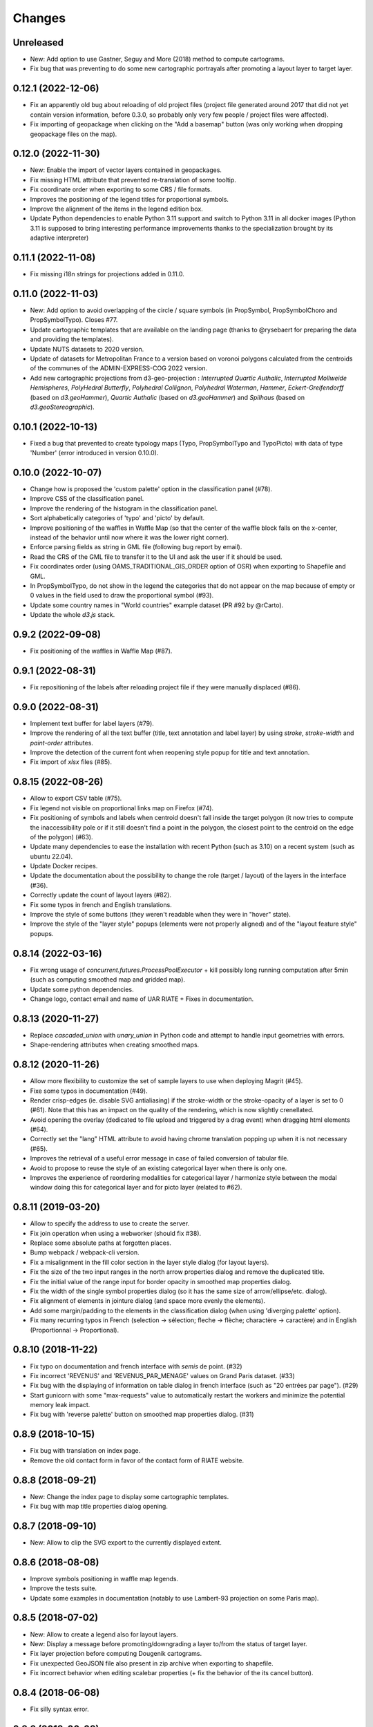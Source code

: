 Changes
=======

Unreleased
----------

- New: Add option to use Gastner, Seguy and More (2018) method to compute cartograms.

- Fix bug that was preventing to do some new cartographic portrayals after promoting a layout layer to target layer.


0.12.1 (2022-12-06)
-------------------

- Fix an apparently old bug about reloading of old project files (project file generated around 2017 that did not yet contain version information, before 0.3.0, so probably only very few people / project files were affected).

- Fix importing of geopackage when clicking on the "Add a basemap" button (was only working when dropping geopackage files on the map).

0.12.0 (2022-11-30)
------------------

- New: Enable the import of vector layers contained in geopackages.

- Fix missing HTML attribute that prevented re-translation of some tooltip.

- Fix coordinate order when exporting to some CRS / file formats.

- Improves the positioning of the legend titles for proportional symbols.

- Improve the alignment of the items in the legend edition box.

- Update Python dependencies to enable Python 3.11 support and switch to Python 3.11 in all docker images (Python 3.11 is supposed to bring interesting performance improvements thanks to the specialization brought by its adaptive interpreter)


0.11.1 (2022-11-08)
------------------

- Fix missing i18n strings for projections added in 0.11.0.

0.11.0 (2022-11-03)
------------------

- New: Add option to avoid overlapping of the circle / square symbols (in PropSymbol, PropSymbolChoro and PropSymbolTypo). Closes #77.

- Update cartographic templates that are available on the landing page (thanks to @rysebaert for preparing the data and providing the templates).

- Update NUTS datasets to 2020 version.

- Update of datasets for Metropolitan France to a version based on voronoi polygons calculated from the centroids of the communes of the ADMIN-EXPRESS-COG 2022 version.

- Add new cartographic projections from d3-geo-projection : *Interrupted Quartic Authalic*, *Interrupted Mollweide Hemispheres*, *PolyHedral Butterfly*, *Polyhedral Collignon*, *Polyhedral Waterman*, *Hammer*, *Eckert-Greifendorff* (based on `d3.geoHammer`), *Quartic Authalic* (based on `d3.geoHammer`) and *Spilhaus* (based on `d3.geoStereographic`).


0.10.1 (2022-10-13)
-------------------

- Fixed a bug that prevented to create typology maps (Typo, PropSymbolTypo and TypoPicto) with data of type 'Number' (error introduced in version 0.10.0).


0.10.0 (2022-10-07)
-------------------

- Change how is proposed the 'custom palette' option in the classification panel (#78).

- Improve CSS of the classification panel.

- Improve the rendering of the histogram in the classification panel.

- Sort alphabetically categories of 'typo' and 'picto' by default.

- Improve positioning of the waffles in Waffle Map (so that the center of the waffle block falls on the x-center, instead of the behavior until now where it was the lower right corner).

- Enforce parsing fields as string in GML file (following bug report by email).

- Read the CRS of the GML file to transfer it to the UI and ask the user if it should be used.

- Fix coordinates order (using OAMS_TRADITIONAL_GIS_ORDER option of OSR) when exporting to Shapefile and GML.

- In PropSymbolTypo, do not show in the legend the categories that do not appear on the map because of empty or 0 values in the field used to draw the proportional symbol (#93).

- Update some country names in "World countries" example dataset (PR #92 by @rCarto).

- Update the whole `d3.js` stack.

0.9.2 (2022-09-08)
-----------------

- Fix positioning of the waffles in Waffle Map (#87).


0.9.1 (2022-08-31)
-----------------

- Fix repositioning of the labels after reloading project file if they were manually displaced (#86).


0.9.0 (2022-08-31)
------------------

- Implement text buffer for label layers (#79).

- Improve the rendering of all the text buffer (title, text annotation and label layer) by using `stroke`, `stroke-width` and `paint-order` attributes.

- Improve the detection of the current font when reopening style popup for title and text annotation.

- Fix import of `xlsx` files (#85).


0.8.15 (2022-08-26)
-------------------

- Allow to export CSV table (#75).

- Fix legend not visible on proportional links map on Firefox (#74).

- Fix positioning of symbols and labels when centroid doesn't fall inside the target polygon (it now tries to compute the inaccessibility pole or if it still doesn't find a point in the polygon, the closest point to the centroid on the edge of the polygon) (#63).

- Update many dependencies to ease the installation with recent Python (such as 3.10) on a recent system (such as ubuntu 22.04).

- Update Docker recipes.

- Update the documentation about the possibility to change the role (target / layout) of the layers in the interface (#36).

- Correctly update the count of layout layers (#82).

- Fix some typos in french and English translations.

- Improve the style of some buttons (they weren't readable when they were in "hover" state).

- Improve the style of the "layer style" popups (elements were not properly aligned) and of the "layout feature style" popups.


0.8.14 (2022-03-16)
-------------------

- Fix wrong usage of `concurrent.futures.ProcessPoolExecutor` + kill possibly long running computation after 5min (such as computing smoothed map and gridded map).

- Update some python dependencies.

- Change logo, contact email and name of UAR RIATE + Fixes in documentation.


0.8.13 (2020-11-27)
-------------------

- Replace `cascaded_union` with `unary_union` in Python code and attempt to handle input geometries with errors.

- Shape-rendering attributes when creating smoothed maps.


0.8.12 (2020-11-26)
-------------------

- Allow more flexibility to customize the set of sample layers to use when deploying Magrit (#45).

- Fixe some typos in documentation (#49).

- Render crisp-edges (ie. disable SVG antialiasing) if the stroke-width or the stroke-opacity of a layer is set to 0 (#61). Note that this has an impact on the quality of the rendering, which is now slightly crenellated.

- Avoid opening the overlay (dedicated to file upload and triggered by a drag event) when dragging html elements (#64).

- Correctly set the "lang" HTML attribute to avoid having chrome translation popping up when it is not necessary (#65).

- Improves the retrieval of a useful error message in case of failed conversion of tabular file.

- Avoid to propose to reuse the style of an existing categorical layer when there is only one.

- Improves the experience of reordering modalities for categorical layer / harmonize style between the modal window doing this for categorical layer and for picto layer (related to #62).


0.8.11 (2019-03-20)
-------------------

- Allow to specify the address to use to create the server.

- Fix join operation when using a webworker (should fix #38).

- Replace some absolute paths at forgotten places.

- Bump webpack / webpack-cli version.

- Fix a misalignment in the fill color section in the layer style dialog (for layout layers).

- Fix the size of the two input ranges in the north arrow properties dialog and remove the duplicated title.

- Fix the initial value of the range input for border opacity in smoothed map properties dialog.

- Fix the width of the single symbol properties dialog (so it has the same size of arrow/ellipse/etc. dialog).

- Fix alignment of elements in jointure dialog (and space more evenly the elements).

- Add some margin/padding to the elements in the classification dialog (when using 'diverging palette' option).

- Fix many recurring typos in French (selection -> sélection; fleche -> flèche; charactère -> caractère) and in English (Proportionnal -> Proportional).


0.8.10 (2018-11-22)
-------------------

- Fix typo on documentation and french interface with *semis* de point. (#32)

- Fix incorrect 'REVENUS' and 'REVENUS_PAR_MENAGE' values on Grand Paris dataset. (#33)

- Fix bug with the displaying of information on table dialog in french interface (such as "20 entrées par page"). (#29)

- Start gunicorn with some "max-requests" value to automatically restart the workers and minimize the potential memory leak impact.

- Fix bug with 'reverse palette' button on smoothed map properties dialog. (#31)


0.8.9 (2018-10-15)
------------------

- Fix bug with translation on index page.

- Remove the old contact form in favor of the contact form of RIATE website.


0.8.8 (2018-09-21)
------------------

- New: Change the index page to display some cartographic templates.

- Fix bug with map title properties dialog opening.


0.8.7 (2018-09-10)
------------------

- New: Allow to clip the SVG export to the currently displayed extent.


0.8.6 (2018-08-08)
------------------

- Improve symbols positioning in waffle map legends.

- Improve the tests suite.

- Update some examples in documentation (notably to use Lambert-93 projection on some Paris map).


0.8.5 (2018-07-02)
------------------

- New: Allow to create a legend also for layout layers.

- New: Display a message before promoting/downgrading a layer to/from the status of target layer.

- Fix layer projection before computing Dougenik cartograms.

- Fix unexpected GeoJSON file also present in zip archive when exporting to shapefile.

- Fix incorrect behavior when editing scalebar properties (+ fix the behavior of the its cancel button).


0.8.4 (2018-06-08)
------------------

- Fix silly syntax error.


0.8.3 (2018-06-08)
------------------

- Fix error while getting temporary filename on some functions.


0.8.2 (2018-06-07)
------------------

- Fix height of svg chart for values classification for links and discontinuities.

- Internal modifications to allow local use of the server application without redis (and possibly easier installation/use on windows).


0.8.1 (2018-05-22)
------------------

- Fix the displaying of bar chart in classification panel.


0.8.0 (2018-05-22)
------------------

- New: Allow to promote layout layers (or some result layers) to be a target layer. This functionality makes it possible to combine some representations more efficiently and more quickly (for example, making a chroropleth map on the result of an anamorphosis, etc.).

- Change how are imported target/layout layers: a message asking whether the newly imported layer is a target layer or a layout layer ?

- Fix position of context menu when opened on layout features located on near the right/bottom of the window.

- Try to improve the style of the box asking to type the various fields of the layer.

- Change the workflow to prepare JS code (now using *webpack*) / split JS code in more files / don't use Jinja2 server-side anymore.


0.7.4 (2018-04-18)
------------------

- Prevent some error when opening layer with non unique entries in field named 'id' (internally caused by the fact we use geojson and fiona is failing on opening geojson with duplicates in that field).


0.7.3 (2018-03-21)
------------------

- Multiple small bug fixes related to styles.

- Fix badly set value on some input range elements.


0.7.2 (2018-03-19)
------------------

- Removes arithmetic progression classification method.

- Also allow to create proportional symbols map when analyzing a layer of points.

- Allow to use rounded corners on rectangles available as layout features.

- Slightly change the behavior when a result layer is added by not fitting anymore the viewport on it.

- Fix the "fit-zoom" behavior when using Armadillo projection and a layer at world scale.

- Change the Stewart implementation to consume less memory (smoomapy package is dropped temporarily).


0.7.1 (2018-03-09)
------------------

- Fix typos in documentation.

- Add a new option for proportional symbols legends, allowing to display a line between the symbol and the value.

- Enable the (still experimental) auto-alignment feature for text annotation.


0.7.0 (2018-03-05)
------------------

- New: allow to analyze a layer of points by two means : through a regular grid or through an existing layer of polygons. Informations computed are either the density of items (weighted or not) in each cell/polygon or a statistical summary (mean or standard deviation) about the items belonging to each cell/polygon.


0.6.7 (2018-02-01)
------------------

- Fix links creation on some cases when using integers as identifiers.


0.6.6 (2018-01-19)
------------------

- Fix/improve some styling options in links menu and in links classification box.

- Fix error occurring on labels creation when using a target layer with empty geometries and warn the user if it's the case (as for the other representations).


0.6.5 (2018-01-12)
------------------

- Be more tolerant with in the regular expression used to filter the name of exported maps (by allowing dot, dash and parentheses for example).

- Fix the displaying of the "waiting" overlay when loading a TopoJSON layer.

- Fix the displaying of the "horizontal layout" option for legend when used on a categorical choropleth map + rounding precision for "horizontal layout" legend and "proportional symbols" legend.

- Fix bug when changing layer name when using particularly long names.

- Compute Jenks natural breaks in a web worker if the dataset contains more than 7500 features.


0.6.4 (2017-12-22)
------------------

- Slightly change how field type is determined.

- Try to improve the 'active'/'pushed' effect on buttons located on the bottom-right of the map.

- Try to be lighter on the use of memory (by reducing the TTL of redis entries and by not saving (for later reuse) intermediate results anymore when computing potentials).

- Explicitly set locale and language parameters on docker image and make a better sanitizing of layer names.


0.6.3 (2017-12-14)
------------------

- Fix encoding issue of some sample basemaps (introduced in 0.6.1).

- Fix some errors that appeared when loading some datasets (especially while converting a csv to geojson when some cells of the coordinate columns contains weird stuff).

- Fix error with line height on text annotation with custom font when reloading a project file.


0.6.2 (2017-12-12)
------------------

- Fix bug when importing shapefiles (due to wrong hash computation / was introduced in 0.6.1).


0.6.1 (2017-12-11)
------------------

- New: add a new kind of layout for legends in use for choropleth maps.

- New: allow to create labels according to the values of a given field (such as creating "Name" labels only for cities with larger "Population" than xxx)

- Fix some bugs occurring while loading user files and improve the support for tabular file containing coordinates.

- Fix some typos in the interface and improve the displaying of the projection name when the projection is coming from a proj.4 string.

- Slightly improve support for Edge and Safari.


0.6.0 (2017-11-29)
------------------

- New: ask the user if he wants to remove the un-joined features from his basemap (after a partial join).

- New: allow to make proportional links (ie. without data classification, only graduated links were available until now).

- New: add some new basemaps for France.


0.5.7 (2017-11-08)
------------------

- Fix minors typo in french translation.

- Fix bug preventing to modify the number of class when using a diverging classification scheme.


0.5.6 (2017-10-31)
------------------

- Fix bug with projection rotation properties not applied when reloading a project file.


0.5.5 (2017-10-12)
------------------

- Fix bug with pictogram displaying in the appropriate box.


0.5.4 (2017-10-01)
------------------

- Change the default font used in text/tspan SVG elements (in favor of verdana). Should fix (for real this time?) the bug occurring while trying to open the resulting SVG file with some software on systems where the font in use is not available (notably Adobe Illustrator v16.0 CS6 on MacOSX).

- Disable the ability to use sphere and graticule with lambert conic conformal projection (the generated path, which is currently not clipped when using Proj4 projections, could be very heavy due to the conical nature of the projection).

- Allow to cancel the ongoing addition of a layout item by pressing Esc (and so inform the user about that in the notification).

- Improve the legend for proportional symbols (only for "single color" ones) by also using the stroke color of the result layer in the legend.

- Add "Bertin 1953" projection to the list of available projections.


0.5.3 (2017-09-22)
------------------

- Change the default font used in text/tspan SVG elements (in favor of Arial). Should fix the bug occurring while trying to open the resulting SVG file with some software on systems where the font in use is not available (notably Adobe Illustrator v16.0 CS6 on MacOSX).


0.5.2 (2017-09-13)
------------------

- Fix graticule style edition.


0.5.1 (2017-09-08)
------------------

- Improve how rectangles are drawn and edited.

- Fix the tooltip displaying proj.4 string.

- Allow to select projection from EPSG code and display it's name in the menu.

- Allow to reuse the colors and labels from an existing categorical layer.

- Change the layout of the box displaying the table.


0.5.0 (2017-08-24)
------------------

- Allow to create, use (and re-use) custom palette for choropleth maps.

- Allow to hide/display the head of arrows.

- Notable change: some old project-files may no longer be loaded correctly (the impact is really quite limited, but precisely, the overlay order of layout features could be incorrect when opening these old project-files).

- Fix error with legend customization box after changing the layer name.

- Re-allow to display the table of the joined dataset and improve the table layout.

- Improve handling of fields containing mixed numerical and not numerical values for some representations.


0.4.1 (2017-08-14)
------------------

- Fix background color when exporting to svg.

- Fix property box not opening on pictograms layer.

- Don't apply clipping path to pictograms layers nor symbols layers.

- Change the overlay displayed when a layer is loading.


0.4.0 (2017-07-24)
------------------

- Fix error occurring on some representations when using a target layer with empty geometries and warn the user if it's the case.

- Introduce a new representation, waffle map, for mapping two (or more) comparable stocks together.


0.3.7 (2017-07-17)
------------------

- Fix error on jointure.

- Fix location of red square when moving proportional symbols.

- Fix legend size on links and discontinuities when zooming.


0.3.6 (2017-06-30)
------------------

- Fix selection on links map (was only working with specific field name).


0.3.5 (2017-06-28)
------------------

- Allow to edit the location of proportional symbols

- Slightly change the behavior with proj4 projections when layers are added/removed


0.3.4 (2017-06-22)
------------------

- Fix the "auto-align" feature behavior for the new text annotation.

- Fix graticule not showing correctly when opening result svg file with Adobe Illustrator.

- Fix the jointure failing since 0.3.3.

- New: Allow to change the name of the layers at any time.


0.3.3 (2017-06-15)
------------------

- Allow to add more than one sphere background (#26).

- Add default projection for sample basemaps.


0.3.2 (2017-06-09)
------------------

- Fix text annotation behavior when clicking on "cancel".

- Fix legend displaying "false" after reloading (when size was not fixed).

- Switch color between "OK" and "Cancel" buttons on modal box.


0.3.1 (2017-06-08)
------------------

- Fix how values are retrieved for cartogram.


0.3.0 (2017-06-07)
------------------

- CSV reading: fix the recognition of some encodings + fix the reading of files whose first column contains an empty name.

- Modifies text annotations (internally): now allows the selection of the alignment (left, center, right) of the text within the block.

- Modifies versioning to follow SemVer more strictly.

- Fix Lambert 93 projection, accessible from the menu of projections (the display was non-existent at certain levels of zoom with this projection).

- Removes two projections that could be considered redundant.

- Fix bug with choice of pictogram size.

- Fix bug in the order in which some features are reloaded from project file.
